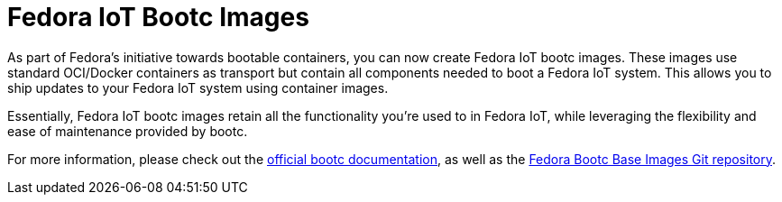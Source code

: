 = Fedora IoT Bootc Images

As part of Fedora's initiative towards bootable containers, you can now create Fedora IoT bootc images. These images use standard
OCI/Docker containers as transport but contain all components needed to boot a Fedora IoT system. This allows you to ship updates to 
your Fedora IoT system using container images.

Essentially, Fedora IoT bootc images retain all the functionality you're used to in Fedora IoT, while leveraging the flexibility 
and ease of maintenance provided by bootc. 

For more information, please check out the https://docs.fedoraproject.org/en-US/bootc/[official bootc documentation], as well as the 
https://gitlab.com/fedora/bootc/base-images[Fedora Bootc Base Images Git repository].